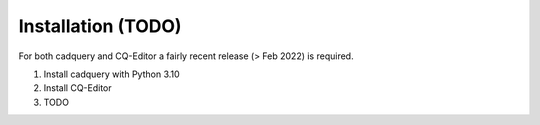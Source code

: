 ############
Installation (TODO)
############
For both cadquery and CQ-Editor a fairly recent release (> Feb 2022) is required.

1) Install cadquery with Python 3.10
2) Install CQ-Editor
3) TODO
